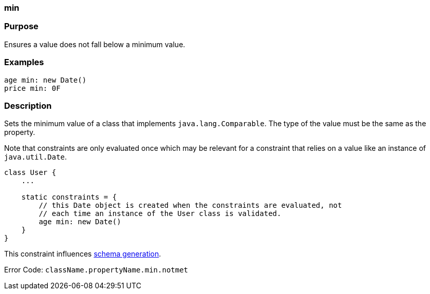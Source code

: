 
=== min



=== Purpose


Ensures a value does not fall below a minimum value.


=== Examples


[source,java]
----
age min: new Date()
price min: 0F
----


=== Description


Sets the minimum value of a class that implements `java.lang.Comparable`. The type of the value must be the same as the property.

Note that constraints are only evaluated once which may be relevant for a constraint that relies on a value like an instance of `java.util.Date`.

[source,java]
----
class User {
    ...

    static constraints = {
        // this Date object is created when the constraints are evaluated, not
        // each time an instance of the User class is validated.
        age min: new Date()
    }
}
----

This constraint influences <<gormConstraints,schema generation>>.

Error Code: `className.propertyName.min.notmet`
